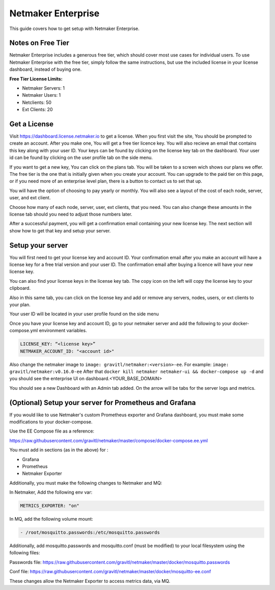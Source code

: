 =================================
Netmaker Enterprise
=================================

This guide covers how to get setup with Netmaker Enterprise.

Notes on Free Tier
=======================

Netmaker Enterprise includes a generous free tier, which should cover most use cases for individual users. To use Netmaker Enterprise with the free tier, simply follow the same instructions, but use the included license in your license dashboard, instead of buying one.

**Free Tier License Limits:**  

- Netmaker Servers: 1 

- Netmaker Users: 1  

- Netclients: 50  

- Ext Clients: 20  

Get a License
=================================

Visit `<https://dashboard.license.netmaker.io>`_ to get a license. When you first visit the site, You should be prompted to create an account. After you make one, You will get a free tier licence key. You will also recieve an email that contains this key along with your user ID. Your keys can be found by clicking on the license key tab on the dashboard. Your user id can be found by clicking on the user profile tab on the side menu.

.. image:: images/ee-dashboard.png
   :width: 80%
   :alt: License Dashboard
   :align: center

If you want to get a new key, You can click on the plans tab. You will be taken to a screen wich shows our plans we offer. The free tier is the one that is initially given when you create your account. You can upgrade to the paid tier on this page, or if you need more of an enterprise level plan, there is a button to contact us to set that up.

.. image:: images/ee-plans.png
   :width: 80%
   :alt: Plans to choose
   :align: center

You will have the option of choosing to pay yearly or monthly. You will also see a layout of the cost of each node, server, user, and ext client.

.. image:: images/ee-purchase-license.png
    :width: 80%
    :alt: Purchase yearly or monthly
    :align: center

Choose how many of each node, server, user, ext clients, that you need. You can also change these amounts in the license tab should you need to adjust those numbers later.

.. image:: images/ee-payment.png
    :width: 80%
    :alt: Checkout screen
    :align: center

After a successful payment, you will get a confirmation email containing your new license key. The next section will show how to get that key and setup your server.

Setup your server
=================================

You will first need to get your license key and account ID. Your confirmation email after you make an account will have a license key for a free trial version and your user ID. The confirmation email after buying a licence will have your new license key.

You can also find your license keys in the license key tab. The copy icon on the left will copy the license key to your clipboard.

.. image:: images/ee-license_key2.jpg
    :width: 80%
    :alt: License keys
    :align: center

Also in this same tab, you can click on the license key and add or remove any servers, nodes, users, or ext clients to your plan.

.. image:: images/ee-license-edit.png
    :width: 80%
    :alt: edit plan
    :align: center

Your user ID will be located in your user profile found on the side menu

.. image:: images/ee-userid.jpg
    :width: 80%
    :alt: userid location
    :align: center

Once you have your license key and account ID, go to your netmaker server and add the following to your docker-compose.yml environment variables.

.. code-block:: yaml

    LICENSE_KEY: “<license key>”
    NETMAKER_ACCOUNT_ID: "<account id>"

Also change the netmaker image to ``image: gravitl/netmaker:<version>-ee``. For example: ``image: gravitl/netmaker:v0.16.0-ee`` After that ``docker kill netmaker netmaker-ui && docker-compose up -d`` and you should see the enterprise UI on dashboard.<YOUR_BASE_DOMAIN> 

You should see a new Dashboard with an Admin tab added. On the arrow will be tabs for the server logs and metrics.

.. image:: images/ee-new-dashboard.png
    :width: 80%
    :alt: new dashboard
    :align: center

(Optional) Setup your server for Prometheus and Grafana
==========================================================

If you would like to use Netmaker's custom Prometheus exporter and Grafana dashboard, you must make some modifications to your docker-compose.

Use the EE Compose file as a reference:

https://raw.githubusercontent.com/gravitl/netmaker/master/compose/docker-compose.ee.yml

You must add in sections (as in the above) for :
  
- Grafana  
  
- Prometheus  
  
- Netmaker Exporter  

Additionally, you must make the following changes to Netmaker and MQ:


In Netmaker, Add the following env var:

.. code-block::

    METRICS_EXPORTER: "on"

In MQ, add the following volume mount:

.. code-block::

    - /root/mosquitto.passwords:/etc/mosquitto.passwords

Additionally, add mosquitto.passwords and mosquitto.conf (must be modified) to your local filesystem using the following files:

Passwords file: https://raw.githubusercontent.com/gravitl/netmaker/master/docker/mosquitto.passwords  
  
Conf file: https://raw.githubusercontent.com/gravitl/netmaker/master/docker/mosquitto-ee.conf 
  
These changes allow the Netmaker Exporter to access metrics data, via MQ.